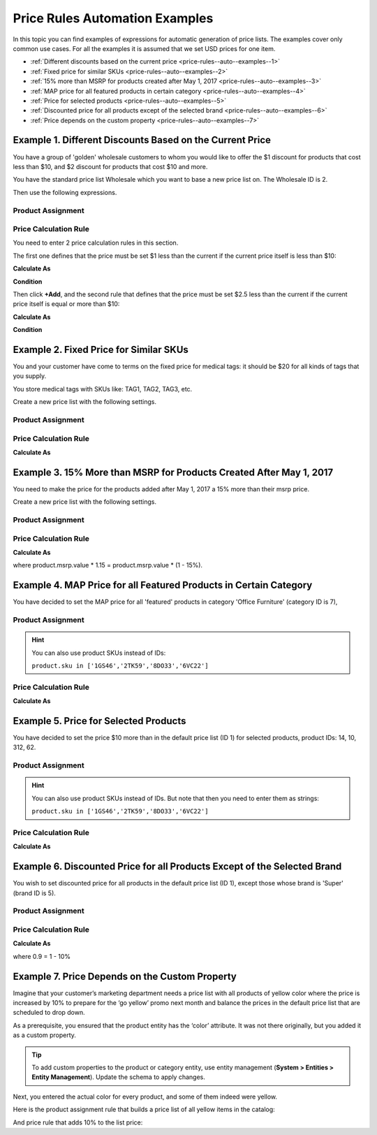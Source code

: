 .. _price-rules--auto--examples:

Price Rules Automation Examples
===============================

In this topic you can find examples of expressions for automatic generation of price lists. The examples cover only common use cases. For all the examples it is assumed that we set USD prices for one item.

.. begin_price_rules_auto_examples

* :ref:`Different discounts based on the current price <price-rules--auto--examples--1>`
* :ref:`Fixed price for similar SKUs <price-rules--auto--examples--2>`
* :ref:`15% more than MSRP for products created after May 1, 2017 <price-rules--auto--examples--3>`
* :ref:`MAP price for all featured products in certain category <price-rules--auto--examples--4>`
* :ref:`Price for selected products <price-rules--auto--examples--5>`
* :ref:`Discounted price for all products except of the selected brand <price-rules--auto--examples--6>`
* :ref:`Price depends on the custom property <price-rules--auto--examples--7>`

.. finish_price_rules_auto_examples


.. _price-rules--auto--examples--1:

Example 1. Different Discounts Based on the Current Price
---------------------------------------------------------

You have a group of 'golden' wholesale customers to whom you would like to offer the $1 discount for products that cost less than $10, and $2 discount for products that cost $10 and more.

You have the standard price list Wholesale which you want to base a new price list on. The Wholesale ID is 2.

Then use the following expressions.

Product Assignment
^^^^^^^^^^^^^^^^^^

.. code-block:: rst
   :linenos:

    product.id in pricelist[2].assignedProducts

Price Calculation Rule
^^^^^^^^^^^^^^^^^^^^^^

You need to enter 2 price calculation rules in this section.

The first one defines that the price must be set $1 less than the current if the current price itself is less than $10:

**Calculate As**

.. code-block:: rst
   :linenos:

   pricelist[2].prices.value - 1

**Condition**

.. code-block:: rst
   :linenos:

   pricelist[2].prices.value < 10

Then click **+Add**, and the second rule that defines that the price must be set $2.5 less than the current if the current price itself is equal or more than $10:


**Calculate As**

.. code-block:: rst
   :linenos:

   pricelist[2].prices.value - 2.5

**Condition**

.. code-block:: rst
   :linenos:

   pricelist[2].prices.value >= 10


.. _price-rules--auto--examples--2:

Example 2. Fixed Price for Similar SKUs
---------------------------------------

You and your customer have come to terms on the fixed price for medical tags: it should be $20 for all kinds of tags that you supply.

You store medical tags with SKUs like: TAG1, TAG2, TAG3, etc.

Create a new price list with the following settings.

Product Assignment
^^^^^^^^^^^^^^^^^^

.. code-block:: rst
   :linenos:

   product.sku matches 'TAG%'

Price Calculation Rule
^^^^^^^^^^^^^^^^^^^^^^

**Calculate As**

.. code-block:: rst
   :linenos:

   20

.. _price-rules--auto--examples--3:

Example 3. 15% More than MSRP for Products Created After May 1, 2017
--------------------------------------------------------------------

You need to make the price for the products added after May 1, 2017 a 15% more than their msrp price.

Create a new price list with the following settings.

Product Assignment
^^^^^^^^^^^^^^^^^^

.. code-block:: rst
   :linenos:

   product.createdAt > '1/5/2017'

Price Calculation Rule
^^^^^^^^^^^^^^^^^^^^^^

**Calculate As**

.. code-block:: rst
   :linenos:

   product.msrp.value * 1.15


where product.msrp.value * 1.15 = product.msrp.value * (1 - 15%).

.. _price-rules--auto--examples--4:

Example 4. MAP Price for all Featured Products in Certain Category
------------------------------------------------------------------

You have decided to set the MAP price for all 'featured' products in category 'Office Furniture' (category ID is 7),


Product Assignment
^^^^^^^^^^^^^^^^^^

.. code-block:: rst
   :linenos:

   product.featured == true and product.category == 7


.. hint::

   You can also use product SKUs instead of IDs:

   ``product.sku in ['1GS46','2TK59','8DO33','6VC22']``

Price Calculation Rule
^^^^^^^^^^^^^^^^^^^^^^

**Calculate As**

.. code-block:: rst
   :linenos:

   product.map.value

.. _price-rules--auto--examples--5:

Example 5. Price for Selected Products
--------------------------------------

You have decided to set the price $10 more than in the default price list (ID 1) for selected products, product IDs: 14, 10, 312, 62.


Product Assignment
^^^^^^^^^^^^^^^^^^

.. code-block:: rst
   :linenos:

   product.id in [14,10,312,62]


.. hint::

   You can also use product SKUs instead of IDs. But note that then you need to enter them as strings:

   ``product.sku in ['1GS46','2TK59','8DO33','6VC22']``

Price Calculation Rule
^^^^^^^^^^^^^^^^^^^^^^

**Calculate As**

.. code-block:: rst
   :linenos:

   pricelist[1].prices.value + 5

.. _price-rules--auto--examples--6:

Example 6. Discounted Price for all Products Except of the Selected Brand
-------------------------------------------------------------------------

You wish to set discounted price for all products in the default price list (ID 1), except those whose brand is 'Super' (brand ID is 5).

Product Assignment
^^^^^^^^^^^^^^^^^^

.. code-block:: rst
   :linenos:

   product.brand != 5


Price Calculation Rule
^^^^^^^^^^^^^^^^^^^^^^

**Calculate As**

.. code-block:: rst
   :linenos:

   pricelist[1].prices.value * 0.9


where 0.9 = 1 - 10%

.. _price-rules--auto--examples--7:

Example 7. Price Depends on the Custom Property
-----------------------------------------------

Imagine that your customer’s marketing department needs a price list with all products of yellow color where the price is increased by 10% to prepare for the ‘go yellow’ promo next month and balance the prices in the default price list that are scheduled to drop down.

As a prerequisite, you ensured that the product entity has the ‘color’ attribute. It was not there originally, but you added it as a custom property.

.. tip:: To add custom properties to the product or category entity, use entity management (**System > Entities > Entity Management**). Update the schema to apply changes.

Next, you entered the actual color for every product, and some of them indeed were yellow.

Here is the product assignment rule that builds a price list of all yellow items in the catalog:

.. code-block:: rst
    :linenos:

    product.color == “yellow”

And price rule that adds 10% to the list price:

.. code-block:: rst
    :linenos:

    product.msrp.value * 1.1